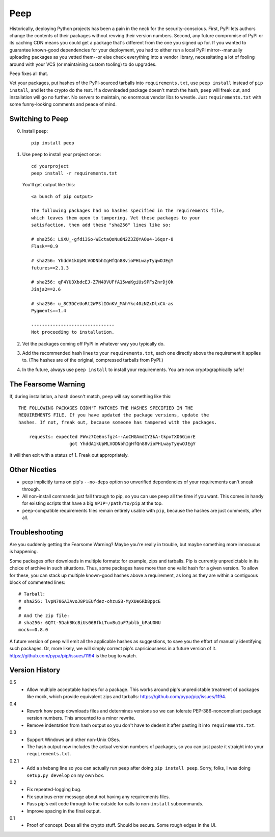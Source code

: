 ====
Peep
====

Historically, deploying Python projects has been a pain in the neck for the
security-conscious. First, PyPI lets authors change the contents of their
packages without revving their version numbers. Second, any future compromise
of PyPI or its caching CDN means you could get a package that's different from
the one you signed up for. If you wanted to guarantee known-good dependencies
for your deployment, you had to either run a local PyPI mirror--manually
uploading packages as you vetted them--or else check everything into a vendor
library, necessitating a lot of fooling around with your VCS (or maintaining
custom tooling) to do upgrades.

Peep fixes all that.

Vet your packages, put hashes of the PyPI-sourced tarballs into
``requirements.txt``, use ``peep install`` instead of ``pip install``, and let
the crypto do the rest. If a downloaded package doesn't match the hash,
``peep`` will freak out, and installation will go no further. No servers to
maintain, no enormous vendor libs to wrestle. Just ``requirements.txt`` with
some funny-looking comments and peace of mind.


Switching to Peep
=================

0. Install ``peep``::

    pip install peep
1. Use ``peep`` to install your project once::

        cd yourproject
        peep install -r requirements.txt

   You'll get output like this::

    <a bunch of pip output>

    The following packages had no hashes specified in the requirements file,
    which leaves them open to tampering. Vet these packages to your
    satisfaction, then add these "sha256" lines like so:

    # sha256: L9XU_-gfdi3So-WEctaQoNu6N2Z3ZQYAOu4-16qor-8
    Flask==0.9

    # sha256: YhddA1kUpMLVODNbhIgHfQn88vioPHLwayTyqwOJEgY
    futures==2.1.3

    # sha256: qF4YU3XbdcEJ-Z7N49VUFfA15waKgiUs9PFsZnrDj0k
    Jinja2==2.6

    # sha256: u_8C3DCeUoRt2WPSlIOnKV_MAhYkc40zNZxDlxCA-as
    Pygments==1.4

    -------------------------------
    Not proceeding to installation.
2. Vet the packages coming off PyPI in whatever way you typically do.
3. Add the recommended hash lines to your ``requirements.txt``, each one
   directly above the requirement it applies to. (The hashes are of the
   original, compressed tarballs from PyPI.)
4. In the future, always use ``peep install`` to install your requirements. You
   are now cryptographically safe!


The Fearsome Warning
====================

If, during installation, a hash doesn't match, ``peep`` will say something like
this::

    THE FOLLOWING PACKAGES DIDN'T MATCHES THE HASHES SPECIFIED IN THE
    REQUIREMENTS FILE. If you have updated the package versions, update the
    hashes. If not, freak out, because someone has tampered with the packages.

        requests: expected FWvz7Ce6nsfgz4--AoCHGAmdIY3kA-tkpxTXO6GimrE
                       got YhddA1kUpMLVODNbhIgHfQn88vioPHLwayTyqwOJEgY

It will then exit with a status of 1. Freak out appropriately.


Other Niceties
==============

* ``peep`` implicitly turns on pip's ``--no-deps`` option so unverified
  dependencies of your requirements can't sneak through.
* All non-install commands just fall through to pip, so you can use ``peep``
  all the time if you want. This comes in handy for existing scripts that have
  a big ``$PIP=/path/to/pip`` at the top.
* ``peep``-compatible requirements files remain entirely usable with ``pip``,
  because the hashes are just comments, after all.


Troubleshooting
===============

Are you suddenly getting the Fearsome Warning? Maybe you're really in trouble,
but maybe something more innocuous is happening.

Some packages offer downloads in multiple formats: for example, zips and
tarballs. Pip is currently unpredictable in its choice of archive in such
situations. Thus, some packages have more than one valid hash for a given
version. To allow for these, you can stack up multiple known-good hashes above
a requirement, as long as they are within a contiguous block of commented
lines::

    # Tarball:
    # sha256: lvpN706AIAvoJ8P1EUfdez-ohzuSB-MyXUe6Rb8ppcE
    #
    # And the zip file:
    # sha256: 6QTt-5DahBKcBiUs06BfkLTuvBu1uF7pblb_bPaUONU
    mock==0.8.0

A future version of peep will emit all the applicable hashes as suggestions, to
save you the effort of manually identifying such packages. Or, more likely, we
will simply correct pip's capriciousness in a future version of it.
https://github.com/pypa/pip/issues/1194 is the bug to watch.


Version History
===============

0.5
  * Allow multiple acceptable hashes for a package. This works around pip's
    unpredictable treatment of packages like mock, which provide equivalent
    zips and tarballs: https://github.com/pypa/pip/issues/1194.

0.4
  * Rework how peep downloads files and determines versions so we can tolerate
    PEP-386-noncompliant package version numbers. This amounted to a minor
    rewrite.
  * Remove indentation from hash output so you don't have to dedent it after
    pasting it into ``requirements.txt``.

0.3
  * Support Windows and other non-Unix OSes.
  * The hash output now includes the actual version numbers of packages, so you
    can just paste it straight into your ``requirements.txt``.

0.2.1
  * Add a shebang line so you can actually run ``peep`` after doing ``pip
    install peep``. Sorry, folks, I was doing ``setup.py develop`` on my own
    box.

0.2
  * Fix repeated-logging bug.
  * Fix spurious error message about not having any requirements files.
  * Pass pip's exit code through to the outside for calls to non-``install``
    subcommands.
  * Improve spacing in the final output.

0.1
  * Proof of concept. Does all the crypto stuff. Should be secure. Some rough
    edges in the UI.
